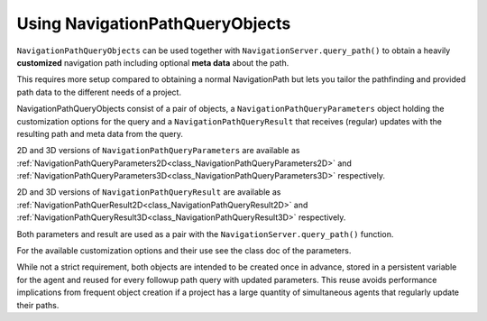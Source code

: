 .. _doc_navigation_using_navigationpathqueryobjects:

Using NavigationPathQueryObjects
================================

``NavigationPathQueryObjects`` can be used together with ``NavigationServer.query_path()``
to obtain a heavily **customized** navigation path including optional **meta data** about the path.

This requires more setup compared to obtaining a normal NavigationPath but lets you tailor
the pathfinding and provided path data to the different needs of a project.

NavigationPathQueryObjects consist of a pair of objects, a ``NavigationPathQueryParameters`` object holding the customization options
for the query and a ``NavigationPathQueryResult`` that receives (regular) updates with the resulting path and meta data from the query.

2D and 3D versions of ``NavigationPathQueryParameters`` are available as
:ref:`NavigationPathQueryParameters2D<class_NavigationPathQueryParameters2D>` and
:ref:`NavigationPathQueryParameters3D<class_NavigationPathQueryParameters3D>` respectively.

2D and 3D versions of ``NavigationPathQueryResult`` are available as
:ref:`NavigationPathQuerResult2D<class_NavigationPathQueryResult2D>` and
:ref:`NavigationPathQueryResult3D<class_NavigationPathQueryResult3D>` respectively.

Both parameters and result are used as a pair with the ``NavigationServer.query_path()`` function.

For the available customization options and their use see the class doc of the parameters.

While not a strict requirement, both objects are intended to be created once in advance, stored in a
persistent variable for the agent and reused for every followup path query with updated parameters.
This reuse avoids performance implications from frequent object creation if a project
has a large quantity of simultaneous agents that regularly update their paths.

.. tabs::
 .. code-tab:: gdscript 2D GDScript

    # Prepare query objects.
    var query_parameters := NavigationPathQueryParameters2D.new()
    var query_result := NavigationPathQueryResult2D.new()

    func query_path(p_start_position: Vector2, p_target_position: Vector2, p_navigation_layers: int = 1) -> PackedVector2Array:
        if not is_inside_tree():
            return PackedVector2Array()

        query_parameters.map = get_world_2d().get_navigation_map()
        query_parameters.start_position = p_start_position
        query_parameters.target_position = p_target_position
        query_parameters.navigation_layers = p_navigation_layers

        NavigationServer2D.query_path(query_parameters, query_result)
        var path: PackedVector2Array = query_result.get_path()

        return path


 .. code-tab:: gdscript 3D GDScript

    # Prepare query objects.
    var query_parameters := NavigationPathQueryParameters3D.new()
    var query_result := NavigationPathQueryResult3D.new()

    func query_path(p_start_position: Vector3, p_target_position: Vector3, p_navigation_layers: int = 1) -> PackedVector3Array:
        if not is_inside_tree():
            return PackedVector3Array()

        query_parameters.map = get_world_3d().get_navigation_map()
        query_parameters.start_position = p_start_position
        query_parameters.target_position = p_target_position
        query_parameters.navigation_layers = p_navigation_layers

        NavigationServer3D.query_path(query_parameters, query_result)
        var path: PackedVector3Array = query_result.get_path()

        return path
